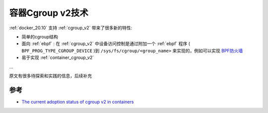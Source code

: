 .. _container_cgroup_v2:

=======================
容器Cgroup v2技术
=======================

:ref:`docker_20.10` 支持 :ref:`cgroup_v2` 带来了很多新的特性:

- 简单的cgroup结构
- 面向 :ref:`ebpf` : 在 :ref:`cgroup_v2` 中设备访问控制是通过附加一个 :ref:`ebpf` 程序 ( ``BPF_PROG_TYPE_CGROUP_DEVICE`` )到 ``/sys/fs/cgroup/<group_name>`` 来实现的，例如可以实现 `BPF防火墙 <https://kailueke.gitlab.io/tags/bpf/>`_
- 易于实现 :ref:`container_cgroup_v2` 

...

原文有很多待探索和实践的信息，后续补充


参考
=======

- `The current adoption status of cgroup v2 in containers <https://medium.com/nttlabs/cgroup-v2-596d035be4d7>`_
